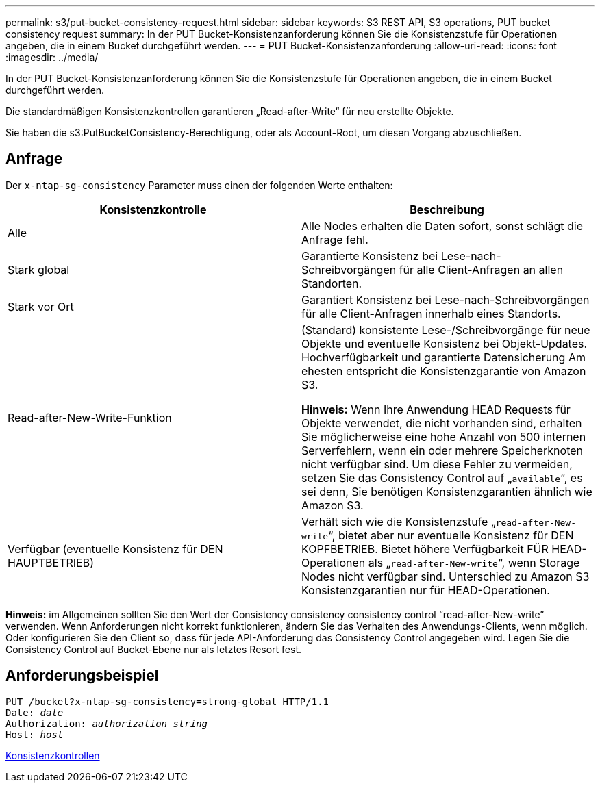 ---
permalink: s3/put-bucket-consistency-request.html 
sidebar: sidebar 
keywords: S3 REST API, S3 operations, PUT bucket consistency request 
summary: In der PUT Bucket-Konsistenzanforderung können Sie die Konsistenzstufe für Operationen angeben, die in einem Bucket durchgeführt werden. 
---
= PUT Bucket-Konsistenzanforderung
:allow-uri-read: 
:icons: font
:imagesdir: ../media/


[role="lead"]
In der PUT Bucket-Konsistenzanforderung können Sie die Konsistenzstufe für Operationen angeben, die in einem Bucket durchgeführt werden.

Die standardmäßigen Konsistenzkontrollen garantieren „Read-after-Write“ für neu erstellte Objekte.

Sie haben die s3:PutBucketConsistency-Berechtigung, oder als Account-Root, um diesen Vorgang abzuschließen.



== Anfrage

Der `x-ntap-sg-consistency` Parameter muss einen der folgenden Werte enthalten:

|===
| Konsistenzkontrolle | Beschreibung 


 a| 
Alle
 a| 
Alle Nodes erhalten die Daten sofort, sonst schlägt die Anfrage fehl.



 a| 
Stark global
 a| 
Garantierte Konsistenz bei Lese-nach-Schreibvorgängen für alle Client-Anfragen an allen Standorten.



 a| 
Stark vor Ort
 a| 
Garantiert Konsistenz bei Lese-nach-Schreibvorgängen für alle Client-Anfragen innerhalb eines Standorts.



 a| 
Read-after-New-Write-Funktion
 a| 
(Standard) konsistente Lese-/Schreibvorgänge für neue Objekte und eventuelle Konsistenz bei Objekt-Updates. Hochverfügbarkeit und garantierte Datensicherung Am ehesten entspricht die Konsistenzgarantie von Amazon S3.

*Hinweis:* Wenn Ihre Anwendung HEAD Requests für Objekte verwendet, die nicht vorhanden sind, erhalten Sie möglicherweise eine hohe Anzahl von 500 internen Serverfehlern, wenn ein oder mehrere Speicherknoten nicht verfügbar sind. Um diese Fehler zu vermeiden, setzen Sie das Consistency Control auf „`available`“, es sei denn, Sie benötigen Konsistenzgarantien ähnlich wie Amazon S3.



 a| 
Verfügbar (eventuelle Konsistenz für DEN HAUPTBETRIEB)
 a| 
Verhält sich wie die Konsistenzstufe „`read-after-New-write`“, bietet aber nur eventuelle Konsistenz für DEN KOPFBETRIEB. Bietet höhere Verfügbarkeit FÜR HEAD-Operationen als „`read-after-New-write`“, wenn Storage Nodes nicht verfügbar sind. Unterschied zu Amazon S3 Konsistenzgarantien nur für HEAD-Operationen.

|===
*Hinweis:* im Allgemeinen sollten Sie den Wert der Consistency consistency consistency control "`read-after-New-write`" verwenden. Wenn Anforderungen nicht korrekt funktionieren, ändern Sie das Verhalten des Anwendungs-Clients, wenn möglich. Oder konfigurieren Sie den Client so, dass für jede API-Anforderung das Consistency Control angegeben wird. Legen Sie die Consistency Control auf Bucket-Ebene nur als letztes Resort fest.



== Anforderungsbeispiel

[source, subs="specialcharacters,quotes"]
----
PUT /bucket?x-ntap-sg-consistency=strong-global HTTP/1.1
Date: _date_
Authorization: _authorization string_
Host: _host_
----
xref:consistency-controls.adoc[Konsistenzkontrollen]
